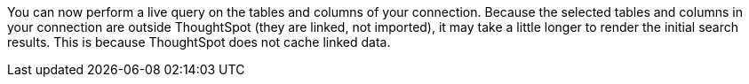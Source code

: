 You can now perform a live query on the tables and columns of your connection. Because the selected tables and columns in your connection are outside ThoughtSpot (they are linked, not imported), it may take a little longer to render the initial search results. This is because ThoughtSpot does not cache linked data.
